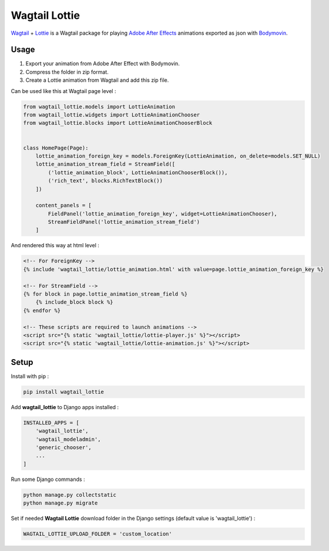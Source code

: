**************
Wagtail Lottie
**************

.. image:: https://img.shields.io/pypi/v/wagtail_lottie
    :target: https://pypi.org/project/wagtail_lottie/

.. image:: https://img.shields.io/pypi/pyversions/wagtail_lottie
    :target: https://pypi.org/project/wagtail_lottie/


`Wagtail <https://github.com/wagtail/wagtail>`_ + `Lottie <https://github.com/airbnb/lottie-web>`_
is a Wagtail package
for playing `Adobe After Effects <https://www.adobe.com/products/aftereffects.html>`_ animations
exported as json with `Bodymovin <https://exchange.adobe.com/creativecloud.details.12557.html>`_.

.. image:: https://static.snoweb.io/media/wagtail-lottie.gif

Usage
#####

1. Export your animation from Adobe After Effect with Bodymovin.
2. Compress the folder in zip format.
3. Create a Lottie animation from Wagtail and add this zip file.

Can be used like this at Wagtail page level :

.. code-block:: python

    from wagtail_lottie.models import LottieAnimation
    from wagtail_lottie.widgets import LottieAnimationChooser
    from wagtail_lottie.blocks import LottieAnimationChooserBlock


    class HomePage(Page):
        lottie_animation_foreign_key = models.ForeignKey(LottieAnimation, on_delete=models.SET_NULL)
        lottie_animation_stream_field = StreamField([
            ('lottie_animation_block', LottieAnimationChooserBlock()),
            ('rich_text', blocks.RichTextBlock())
        ])

        content_panels = [
            FieldPanel('lottie_animation_foreign_key', widget=LottieAnimationChooser),
            StreamFieldPanel('lottie_animation_stream_field')
        ]


And rendered this way at html level :

.. code-block:: html


    <!-- For ForeignKey -->
    {% include 'wagtail_lottie/lottie_animation.html' with value=page.lottie_animation_foreign_key %}

    <!-- For StreamField -->
    {% for block in page.lottie_animation_stream_field %}
        {% include_block block %}
    {% endfor %}

    <!-- These scripts are required to launch animations -->
    <script src="{% static 'wagtail_lottie/lottie-player.js' %}"></script>
    <script src="{% static 'wagtail_lottie/lottie-animation.js' %}"></script>


Setup
#####

Install with pip :

.. code-block::

    pip install wagtail_lottie

Add **wagtail_lottie** to Django apps installed :

.. code-block:: python

    INSTALLED_APPS = [
        'wagtail_lottie',
        'wagtail_modeladmin',
        'generic_chooser',
        ...
    ]

Run some Django commands :

.. code-block::

    python manage.py collectstatic
    python manage.py migrate

Set if needed **Wagtail Lottie** download folder in the Django settings (default value is 'wagtail_lottie') :

.. code-block:: python

    WAGTAIL_LOTTIE_UPLOAD_FOLDER = 'custom_location'


